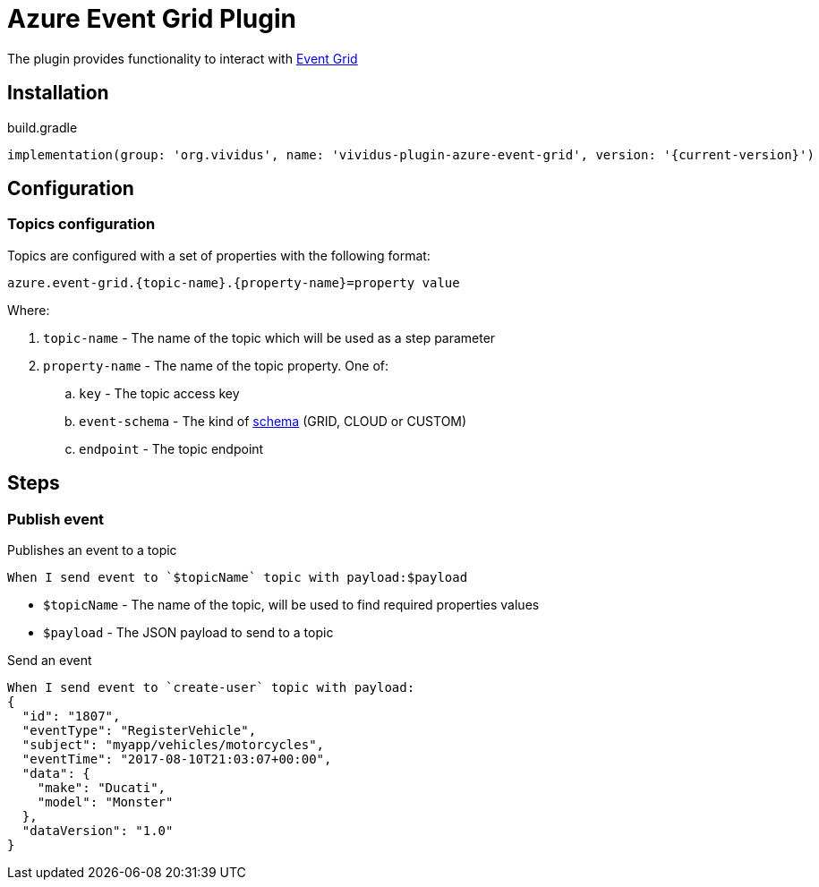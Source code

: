 = Azure Event Grid Plugin

The plugin provides functionality to interact with https://azure.microsoft.com/en-us/services/event-grid/[Event Grid]

== Installation

.build.gradle
[source,gradle,subs="attributes+"]
----
implementation(group: 'org.vividus', name: 'vividus-plugin-azure-event-grid', version: '{current-version}')
----

== Configuration

=== Topics configuration

Topics are configured with a set of properties with the following format:

[source,properties]
----
azure.event-grid.{topic-name}.{property-name}=property value
----

Where:

. `topic-name` - The name of the topic which will be used as a step parameter
. `property-name` - The name of the topic property. One of: 
.. `key` - The topic access key
.. `event-schema` - The kind of https://docs.microsoft.com/en-us/azure/event-grid/event-schema[schema] (GRID, CLOUD or CUSTOM)
.. `endpoint` - The topic endpoint 

== Steps

=== Publish event

Publishes an event to a topic

[source,gherkin]
----
When I send event to `$topicName` topic with payload:$payload
----

* `$topicName` - The name of the topic, will be used to find required properties values
* `$payload` - The JSON payload to send to a topic

.Send an event
[source,gherkin]
----
When I send event to `create-user` topic with payload:
{
  "id": "1807",
  "eventType": "RegisterVehicle",
  "subject": "myapp/vehicles/motorcycles",
  "eventTime": "2017-08-10T21:03:07+00:00",
  "data": {
    "make": "Ducati",
    "model": "Monster"
  },
  "dataVersion": "1.0"
}
----

